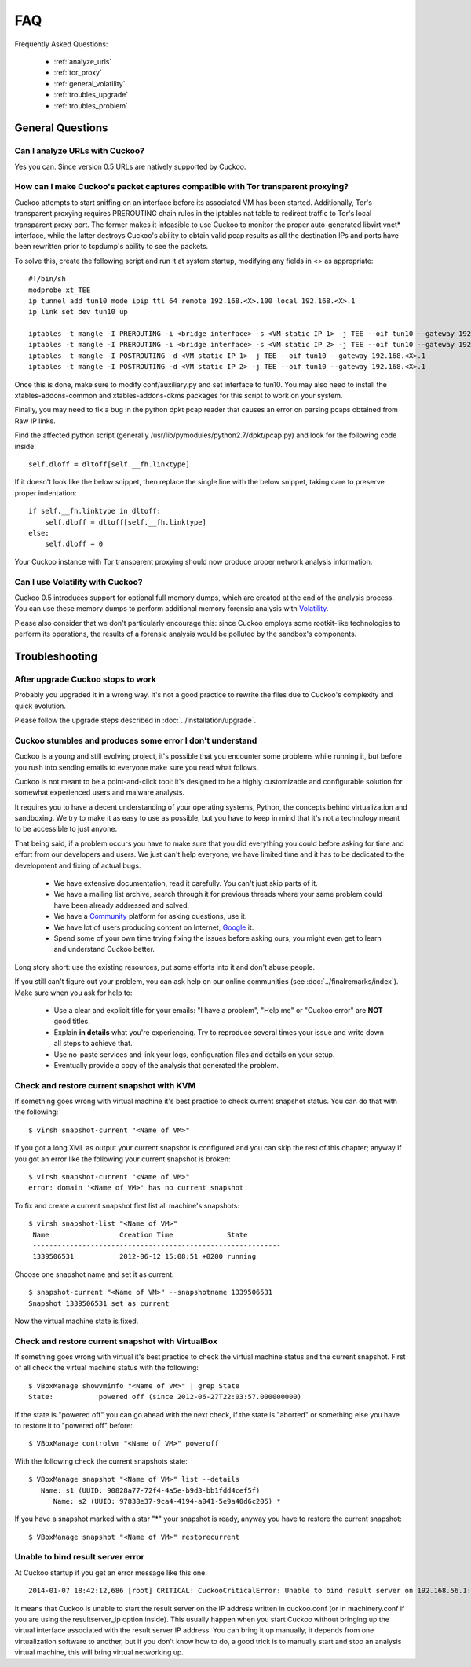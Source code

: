 ===
FAQ
===

Frequently Asked Questions:

    * :ref:`analyze_urls`
    * :ref:`tor_proxy`
    * :ref:`general_volatility`
    * :ref:`troubles_upgrade`
    * :ref:`troubles_problem`


General Questions
=================

.. _analyze_urls:

Can I analyze URLs with Cuckoo?
-------------------------------

Yes you can. Since version 0.5 URLs are natively supported by Cuckoo.

.. _tor_proxy:

How can I make Cuckoo's packet captures compatible with Tor transparent proxying?
---------------------------------

Cuckoo attempts to start sniffing on an interface before its associated VM has
been started.  Additionally, Tor's transparent proxying requires PREROUTING chain
rules in the iptables nat table to redirect traffic to Tor's local transparent
proxy port.  The former makes it infeasible to use Cuckoo to monitor the proper
auto-generated libvirt vnet* interface, while the latter destroys Cuckoo's ability
to obtain valid pcap results as all the destination IPs and ports have been rewritten
prior to tcpdump's ability to see the packets.

To solve this, create the following script and run it at system startup, modifying any
fields in <> as appropriate::

    #!/bin/sh
    modprobe xt_TEE
    ip tunnel add tun10 mode ipip ttl 64 remote 192.168.<X>.100 local 192.168.<X>.1
    ip link set dev tun10 up

    iptables -t mangle -I PREROUTING -i <bridge interface> -s <VM static IP 1> -j TEE --oif tun10 --gateway 192.168.<X>.1
    iptables -t mangle -I PREROUTING -i <bridge interface> -s <VM static IP 2> -j TEE --oif tun10 --gateway 192.168.<X>.1
    iptables -t mangle -I POSTROUTING -d <VM static IP 1> -j TEE --oif tun10 --gateway 192.168.<X>.1
    iptables -t mangle -I POSTROUTING -d <VM static IP 2> -j TEE --oif tun10 --gateway 192.168.<X>.1

Once this is done, make sure to modify conf/auxiliary.py and set interface to tun10.
You may also need to install the xtables-addons-common and xtables-addons-dkms packages for
this script to work on your system.

Finally, you may need to fix a bug in the python dpkt pcap reader that causes an error
on parsing pcaps obtained from Raw IP links.

Find the affected python script (generally /usr/lib/pymodules/python2.7/dpkt/pcap.py)
and look for the following code inside::

    self.dloff = dltoff[self.__fh.linktype]

If it doesn't look like the below snippet, then replace the single line with the below
snippet, taking care to preserve proper indentation::

        if self.__fh.linktype in dltoff:
            self.dloff = dltoff[self.__fh.linktype]
        else:
            self.dloff = 0

Your Cuckoo instance with Tor transparent proxying should now produce proper network analysis
information.


.. _general_volatility:

Can I use Volatility with Cuckoo?
---------------------------------

Cuckoo 0.5 introduces support for optional full memory dumps, which are created at
the end of the analysis process. You can use these memory dumps to perform additional
memory forensic analysis with `Volatility`_.

Please also consider that we don't particularly encourage this: since Cuckoo employs
some rootkit-like technologies to perform its operations, the results of a forensic
analysis would be polluted by the sandbox's components.

.. _`Volatility`: http://code.google.com/p/volatility/

Troubleshooting
===============

.. _troubles_upgrade:

After upgrade Cuckoo stops to work
----------------------------------

Probably you upgraded it in a wrong way.
It's not a good practice to rewrite the files due to Cuckoo's complexity and
quick evolution.

Please follow the upgrade steps described in :doc:`../installation/upgrade`.

.. _troubles_problem:

Cuckoo stumbles and produces some error I don't understand
----------------------------------------------------------

Cuckoo is a young and still evolving project, it's possible that
you encounter some problems while running it, but before you rush into
sending emails to everyone make sure you read what follows.

Cuckoo is not meant to be a point-and-click tool: it's designed to be a highly
customizable and configurable solution for somewhat experienced users and
malware analysts.

It requires you to have a decent understanding of your operating systems, Python,
the concepts behind virtualization and sandboxing.
We try to make it as easy to use as possible, but you have to keep in mind that
it's not a technology meant to be accessible to just anyone.

That being said, if a problem occurs you have to make sure that you did everything
you could before asking for time and effort from our developers and users.
We just can't help everyone, we have limited time and it has to be dedicated to
the development and fixing of actual bugs.

    * We have extensive documentation, read it carefully. You can't just skip parts
      of it.
    * We have a mailing list archive, search through it for previous threads where
      your same problem could have been already addressed and solved.
    * We have a `Community`_ platform for asking questions, use it.
    * We have lot of users producing content on Internet, `Google`_ it.
    * Spend some of your own time trying fixing the issues before asking ours, you
      might even get to learn and understand Cuckoo better.

Long story short: use the existing resources, put some efforts into it and don't
abuse people.

If you still can't figure out your problem, you can ask help on our online communities
(see :doc:`../finalremarks/index`).
Make sure when you ask for help to:

    * Use a clear and explicit title for your emails: "I have a problem", "Help me" or
      "Cuckoo error" are **NOT** good titles.
    * Explain **in details** what you're experiencing. Try to reproduce several
      times your issue and write down all steps to achieve that.
    * Use no-paste services and link your logs, configuration files and details on your
      setup.
    * Eventually provide a copy of the analysis that generated the problem.

.. _`Community`: http://community.cuckoosandbox.org
.. _`Google`: http://www.google.com

Check and restore current snapshot with KVM
-------------------------------------------

If something goes wrong with virtual machine it's best practice to check current snapshot
status.
You can do that with the following::

    $ virsh snapshot-current "<Name of VM>"

If you got a long XML as output your current snapshot is configured and you can skip
the rest of this chapter; anyway if you got an error like the following your current
snapshot is broken::

    $ virsh snapshot-current "<Name of VM>"
    error: domain '<Name of VM>' has no current snapshot

To fix and create a current snapshot first list all machine's snapshots::

    $ virsh snapshot-list "<Name of VM>"
     Name                 Creation Time             State
     ------------------------------------------------------------
     1339506531           2012-06-12 15:08:51 +0200 running

Choose one snapshot name and set it as current::

    $ snapshot-current "<Name of VM>" --snapshotname 1339506531
    Snapshot 1339506531 set as current

Now the virtual machine state is fixed.

Check and restore current snapshot with VirtualBox
--------------------------------------------------

If something goes wrong with virtual it's best practice to check the virtual machine
status and the current snapshot.
First of all check the virtual machine status with the following::

    $ VBoxManage showvminfo "<Name of VM>" | grep State
    State:           powered off (since 2012-06-27T22:03:57.000000000)

If the state is "powered off" you can go ahead with the next check, if the state is
"aborted" or something else you have to restore it to "powered off" before::

    $ VBoxManage controlvm "<Name of VM>" poweroff

With the following check the current snapshots state::

    $ VBoxManage snapshot "<Name of VM>" list --details
       Name: s1 (UUID: 90828a77-72f4-4a5e-b9d3-bb1fdd4cef5f)
          Name: s2 (UUID: 97838e37-9ca4-4194-a041-5e9a40d6c205) *

If you have a snapshot marked with a star "*" your snapshot is ready, anyway
you have to restore the current snapshot::

    $ VBoxManage snapshot "<Name of VM>" restorecurrent

Unable to bind result server error
----------------------------------

At Cuckoo startup if you get an error message like this one::

    2014-01-07 18:42:12,686 [root] CRITICAL: CuckooCriticalError: Unable to bind result server on 192.168.56.1:2042: [Errno 99] Cannot assign requested address

It means that Cuckoo is unable to start the result server on the IP address written
in cuckoo.conf (or in machinery.conf if you are using the resultserver_ip option inside).
This usually happen when you start Cuckoo without bringing up the virtual interface associated
with the result server IP address.
You can bring it up manually, it depends from one virtualization software to another, but
if you don't know how to do, a good trick is to manually start and stop an analysis virtual
machine, this will bring virtual networking up.
